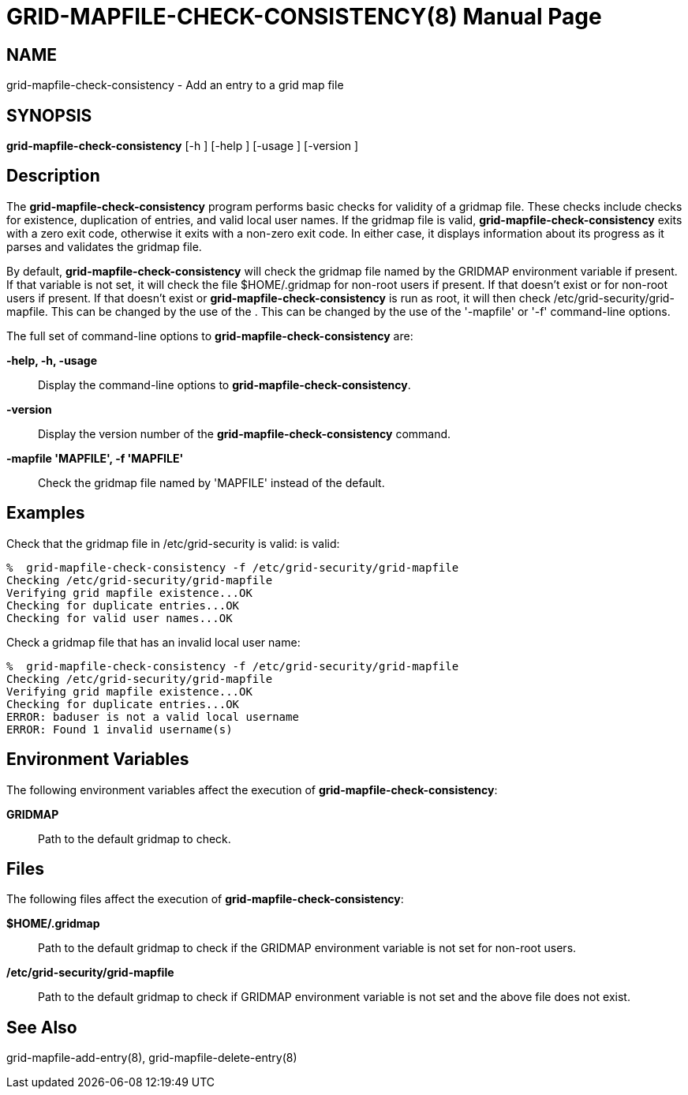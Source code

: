 [[grid-mapfile-check-consistency]]

:man source: University of Chicago
= GRID-MAPFILE-CHECK-CONSISTENCY(8) =
:doctype: manpage
:man source: 

== NAME ==
grid-mapfile-check-consistency - Add an entry to a grid map file

== SYNOPSIS ==
**++grid-mapfile-check-consistency++** [++-h++ ] [++-help++ ] [++-usage++ ] [++-version++ ] 

== Description ==

The **++grid-mapfile-check-consistency++** program performs basic checks
for validity of a gridmap file. These checks include checks for
existence, duplication of entries, and valid local user names. If the
gridmap file is valid, **++grid-mapfile-check-consistency++** exits with
a zero exit code, otherwise it exits with a non-zero exit code. In
either case, it displays information about its progress as it parses and
validates the gridmap file. 

By default, **++grid-mapfile-check-consistency++** will check the
gridmap file named by the ++GRIDMAP++ environment variable if present.
If that variable is not set, it will check the file ++$HOME/.gridmap++
for non-root users if present. If that doesn't exist or  for non-root
users if present. If that doesn't exist or
**++grid-mapfile-check-consistency++** is run as root, it will then
check ++/etc/grid-security/grid-mapfile++. This can be changed by the
use of the . This can be changed by the use of the '-mapfile' or '-f'
command-line options. 

The full set of command-line options to
**++grid-mapfile-check-consistency++** are: 

**-help, -h, -usage**::
     Display the command-line options to **++grid-mapfile-check-consistency++**.

**-version**::
     Display the version number of the **++grid-mapfile-check-consistency++** command.

**-mapfile 'MAPFILE', -f 'MAPFILE'**::
     Check the gridmap file named by 'MAPFILE' instead of the default.



== Examples ==

Check that the gridmap file in ++/etc/grid-security++ is valid:  is
valid: 

--------
%  grid-mapfile-check-consistency -f /etc/grid-security/grid-mapfile
Checking /etc/grid-security/grid-mapfile
Verifying grid mapfile existence...OK
Checking for duplicate entries...OK
Checking for valid user names...OK
--------


Check a gridmap file that has an invalid local user name: 

--------
%  grid-mapfile-check-consistency -f /etc/grid-security/grid-mapfile
Checking /etc/grid-security/grid-mapfile
Verifying grid mapfile existence...OK
Checking for duplicate entries...OK
ERROR: baduser is not a valid local username
ERROR: Found 1 invalid username(s)
--------



== Environment Variables ==

The following environment variables affect the execution of
**++grid-mapfile-check-consistency++**: 

**++GRIDMAP++**::
     Path to the default gridmap to check.



== Files ==

The following files affect the execution of
**++grid-mapfile-check-consistency++**: 

**++$HOME/.gridmap++**::
     Path to the default gridmap to check if the ++GRIDMAP++ environment variable is not set for non-root users.

**++/etc/grid-security/grid-mapfile++**::
     Path to the default gridmap to check if ++GRIDMAP++ environment variable is not set and the above file does not exist.



== See Also ==

++grid-mapfile-add-entry(8)++, ++grid-mapfile-delete-entry(8)++ 

